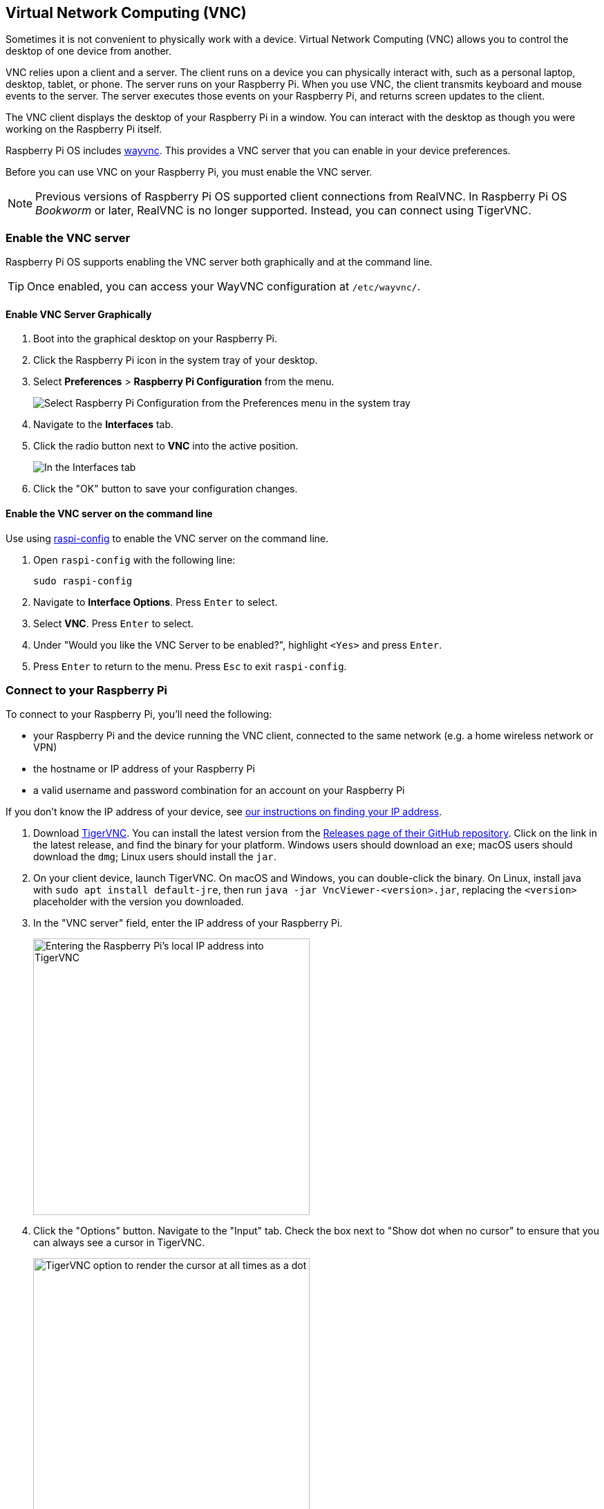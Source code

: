 [[vnc]]
== Virtual Network Computing (VNC)

Sometimes it is not convenient to physically work with a device. Virtual Network Computing (VNC) allows you to control the desktop of one device from another.

VNC relies upon a client and a server. The client runs on a device you can physically interact with, such as a personal laptop, desktop, tablet, or phone. The server runs on your Raspberry Pi.
When you use VNC, the client transmits keyboard and mouse events to the server. The server executes those events on your Raspberry Pi, and returns screen updates to the client.

The VNC client displays the desktop of your Raspberry Pi in a window. You can interact with the desktop as though you were working on the Raspberry Pi itself.

Raspberry Pi OS includes https://github.com/any1/wayvnc[wayvnc]. This provides a VNC server that you can enable in your device preferences.

Before you can use VNC on your Raspberry Pi, you must enable the VNC server.

NOTE: Previous versions of Raspberry Pi OS supported client connections from RealVNC. In Raspberry Pi OS _Bookworm_ or later, RealVNC is no longer supported. Instead, you can connect using TigerVNC.

=== Enable the VNC server

Raspberry Pi OS supports enabling the VNC server both graphically and at the command line.

TIP: Once enabled, you can access your WayVNC configuration at `/etc/wayvnc/`.

==== Enable VNC Server Graphically

1. Boot into the graphical desktop on your Raspberry Pi.
2. Click the Raspberry Pi icon in the system tray of your desktop.
3. Select *Preferences* > *Raspberry Pi Configuration* from the menu.
+
--
image::images/raspberry-pi-configuration.png[Select Raspberry Pi Configuration from the Preferences menu in the system tray]
--
4. Navigate to the *Interfaces* tab.
5. Click the radio button next to *VNC* into the active position.
+
--
image::images/vnc-enable.png[In the Interfaces tab, click the VNC toggle into the active position to enable VNC.]
--
6. Click the "OK" button to save your configuration changes.

==== Enable the VNC server on the command line

Use using xref:configuration.adoc#raspi-config[raspi-config] to enable the VNC server on the command line.

1. Open `raspi-config` with the following line:
+
--
[source,console]
----
sudo raspi-config
----
--
2. Navigate to *Interface Options*. Press `Enter` to select.
3. Select *VNC*. Press `Enter` to select.
4. Under "Would you like the VNC Server to be enabled?", highlight `<Yes>` and press `Enter`.
5. Press `Enter` to return to the menu. Press `Esc` to exit `raspi-config`.

=== Connect to your Raspberry Pi

To connect to your Raspberry Pi, you'll need the following:

* your Raspberry Pi and the device running the VNC client, connected to the same network (e.g. a home wireless network or VPN)
* the hostname or IP address of your Raspberry Pi
* a valid username and password combination for an account on your Raspberry Pi

If you don't know the IP address of your device, see xref:remote-access.adoc#ip-address[our instructions on finding your IP address].

1. Download https://tigervnc.org/[TigerVNC]. You can install the latest version from the https://github.com/TigerVNC/tigervnc/releases[Releases page of their GitHub repository]. Click on the link in the latest release, and find the binary for your platform. Windows users should download an `exe`; macOS users should download the `dmg`; Linux users should install the `jar`.
2. On your client device, launch TigerVNC. On macOS and Windows, you can double-click the binary. On Linux, install java with `sudo apt install default-jre`, then run `java -jar VncViewer-<version>.jar`, replacing the `<version>` placeholder with the version you downloaded. 
3. In the "VNC server" field, enter the IP address of your Raspberry Pi.
+
--
image::images/vnc-tigervnc-enter-ip.png[Entering the Raspberry Pi's local IP address into TigerVNC,400]
--
4. Click the "Options" button. Navigate to the "Input" tab. Check the box next to "Show dot when no cursor" to ensure that you can always see a cursor in TigerVNC.
+
--
image::images/vnc-tigervnc-show-dot.png[TigerVNC option to render the cursor at all times as a dot,400]
--
5. Click the "Connect" button to initiate a connection with the server.
   * If TigerVNC warns you that the "Hostname does not match the server certificate", click the "Yes" button to continue.
+
--
image::images/vnc-tigervnc-cert-warning.png[TigerVNC warning about mismatched certificates,400]
--
* If TigerVNC warns you that the "certificate has been signed by an unknown authority", click the "Yes" button to grant an exception for your Raspberry Pi.
+
--
image::images/vnc-tigervnc-cert-signer-warning.png[TigerVNC warning about certificates signed by an unknown authority,400]
--
6. When prompted for a username and password, enter your credentials.
+
--
image::images/vnc-tigervnc-username-password.png[Entering a username and password to authenticate via TigerVNC,400]
--
7. Click the "OK" button to authenticate with the VNC server. If your credentials are correct, TigerVNC should open a window containing the desktop corresponding to your account on the Raspberry Pi. You should be able to move your mouse and keyboard to input text and interact with the desktop.
+
--
image::images/vnc-tigervnc-desktop.png[The desktop of a Raspberry Pi after successfully authenticating with TigerVNC]
--
